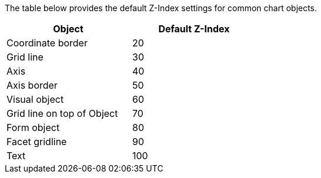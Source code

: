 The table below provides the default Z-Index settings for common chart objects.

[width=50%]
|===
|Object|Default Z-Index

|Coordinate border|20
|Grid line|30
|Axis|40
|Axis border|50
|Visual object|60
|Grid line on top of Object|70
|Form object|80
|Facet gridline|90
|Text|100
|===